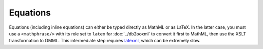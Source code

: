 Equations
=========

Equations (including inline equations) can either be typed directly as
MathML or as LaTeX. In the latter case, you must use a
``<mathphrase/>`` with its role set to ``latex`` for :doc:`../db2ooxml` to
convert it first to MathML, then use the XSLT transformation to
OMML. This intermediate step requires latexml_, which can be extremely slow.

.. _latexml: http://dlmf.nist.gov/LaTeXML/
